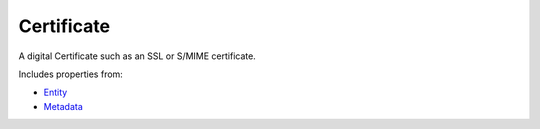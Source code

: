 Certificate
===========

A digital Certificate such as an SSL or S/MIME certificate.

Includes properties from:

* `Entity <Entity.html>`_
* `Metadata <Metadata.html>`_

